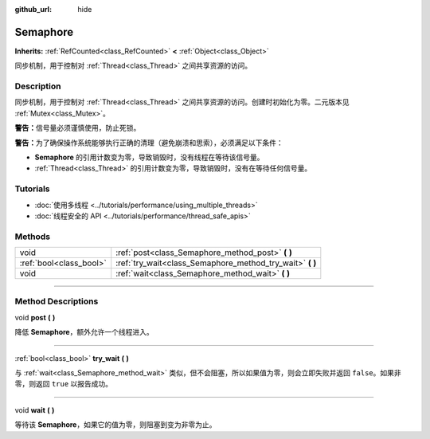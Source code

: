 :github_url: hide

.. DO NOT EDIT THIS FILE!!!
.. Generated automatically from Godot engine sources.
.. Generator: https://github.com/godotengine/godot/tree/master/doc/tools/make_rst.py.
.. XML source: https://github.com/godotengine/godot/tree/master/doc/classes/Semaphore.xml.

.. _class_Semaphore:

Semaphore
=========

**Inherits:** :ref:`RefCounted<class_RefCounted>` **<** :ref:`Object<class_Object>`

同步机制，用于控制对 :ref:`Thread<class_Thread>` 之间共享资源的访问。

.. rst-class:: classref-introduction-group

Description
-----------

同步机制，用于控制对 :ref:`Thread<class_Thread>` 之间共享资源的访问。创建时初始化为零。二元版本见 :ref:`Mutex<class_Mutex>`\ 。

\ **警告：**\ 信号量必须谨慎使用，防止死锁。

\ **警告：**\ 为了确保操作系统能够执行正确的清理（避免崩溃和思索），必须满足以下条件：

- **Semaphore** 的引用计数变为零，导致销毁时，没有线程在等待该信号量。

- :ref:`Thread<class_Thread>` 的引用计数变为零，导致销毁时，没有在等待任何信号量。

.. rst-class:: classref-introduction-group

Tutorials
---------

- :doc:`使用多线程 <../tutorials/performance/using_multiple_threads>`

- :doc:`线程安全的 API <../tutorials/performance/thread_safe_apis>`

.. rst-class:: classref-reftable-group

Methods
-------

.. table::
   :widths: auto

   +-------------------------+--------------------------------------------------------------+
   | void                    | :ref:`post<class_Semaphore_method_post>` **(** **)**         |
   +-------------------------+--------------------------------------------------------------+
   | :ref:`bool<class_bool>` | :ref:`try_wait<class_Semaphore_method_try_wait>` **(** **)** |
   +-------------------------+--------------------------------------------------------------+
   | void                    | :ref:`wait<class_Semaphore_method_wait>` **(** **)**         |
   +-------------------------+--------------------------------------------------------------+

.. rst-class:: classref-section-separator

----

.. rst-class:: classref-descriptions-group

Method Descriptions
-------------------

.. _class_Semaphore_method_post:

.. rst-class:: classref-method

void **post** **(** **)**

降低 **Semaphore**\ ，额外允许一个线程进入。

.. rst-class:: classref-item-separator

----

.. _class_Semaphore_method_try_wait:

.. rst-class:: classref-method

:ref:`bool<class_bool>` **try_wait** **(** **)**

与 :ref:`wait<class_Semaphore_method_wait>` 类似，但不会阻塞，所以如果值为零，则会立即失败并返回 ``false``\ 。如果非零，则返回 ``true`` 以报告成功。

.. rst-class:: classref-item-separator

----

.. _class_Semaphore_method_wait:

.. rst-class:: classref-method

void **wait** **(** **)**

等待该 **Semaphore**\ ，如果它的值为零，则阻塞到变为非零为止。

.. |virtual| replace:: :abbr:`virtual (This method should typically be overridden by the user to have any effect.)`
.. |const| replace:: :abbr:`const (This method has no side effects. It doesn't modify any of the instance's member variables.)`
.. |vararg| replace:: :abbr:`vararg (This method accepts any number of arguments after the ones described here.)`
.. |constructor| replace:: :abbr:`constructor (This method is used to construct a type.)`
.. |static| replace:: :abbr:`static (This method doesn't need an instance to be called, so it can be called directly using the class name.)`
.. |operator| replace:: :abbr:`operator (This method describes a valid operator to use with this type as left-hand operand.)`
.. |bitfield| replace:: :abbr:`BitField (This value is an integer composed as a bitmask of the following flags.)`
